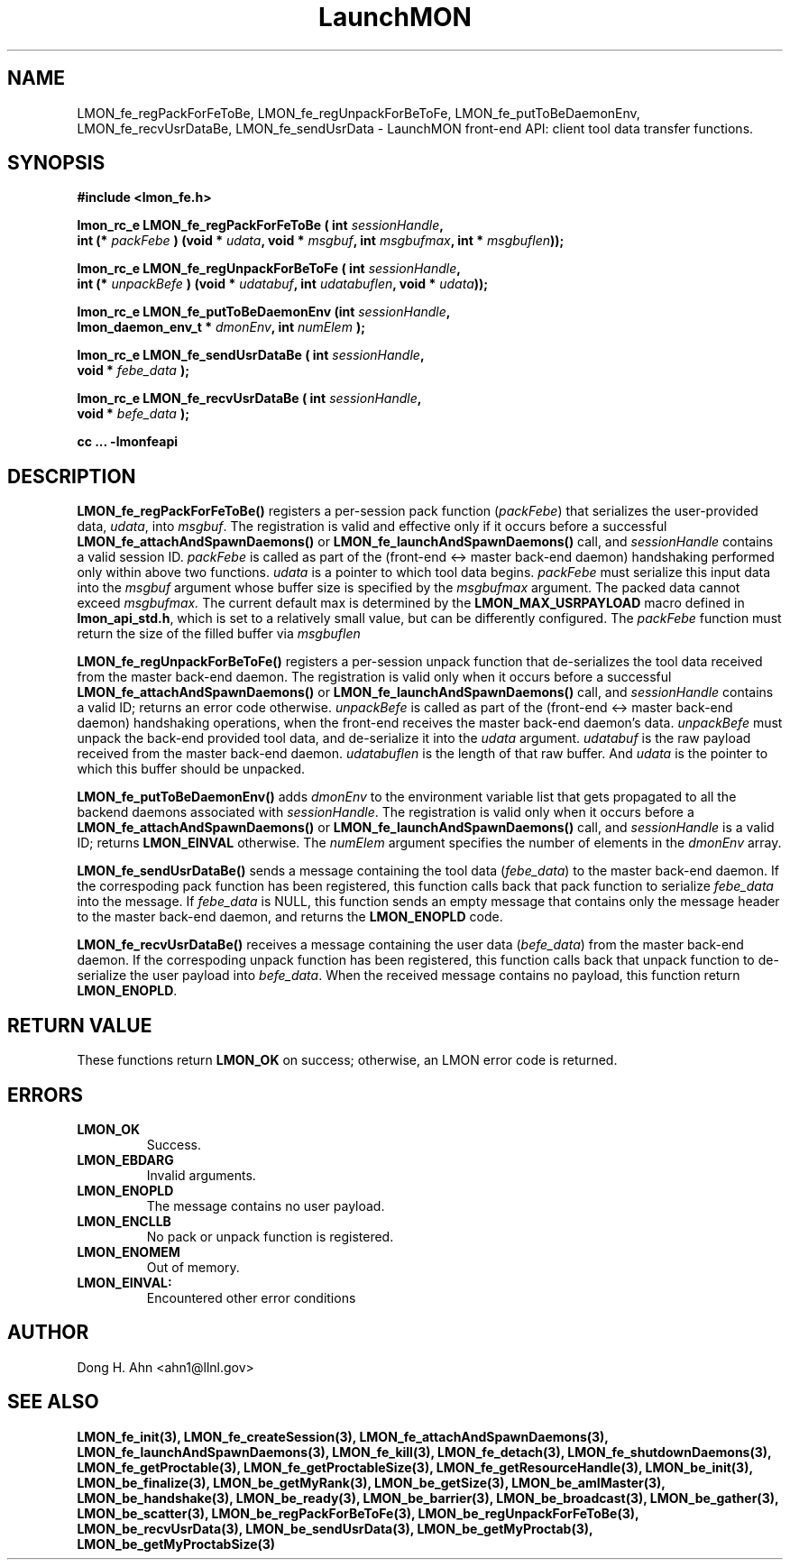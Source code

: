 .TH LaunchMON 3 "FEBRUARY 2008" LaunchMON "LaunchMON Front-End API"

.SH NAME
LMON_fe_regPackForFeToBe, LMON_fe_regUnpackForBeToFe, LMON_fe_putToBeDaemonEnv, LMON_fe_recvUsrDataBe, LMON_fe_sendUsrData \- LaunchMON front-end API: client tool data transfer functions. 
.PP 

.SH SYNOPSIS
.nf
.B #include <lmon_fe.h>
.PP
.BI "lmon_rc_e LMON_fe_regPackForFeToBe ( int " sessionHandle ", "
.BI "  int (* " packFebe " ) (void * " udata ", void * " msgbuf ", int " msgbufmax ", int * " msgbuflen "));"
.PP
.BI "lmon_rc_e LMON_fe_regUnpackForBeToFe ( int " sessionHandle ", " 
.BI "  int (* " unpackBefe " ) (void * " udatabuf ", int " udatabuflen ", void * " udata "));"
.PP
.BI "lmon_rc_e LMON_fe_putToBeDaemonEnv (int " sessionHandle ", "
.BI "  lmon_daemon_env_t * " dmonEnv ", int " numElem " );"  
.PP
.BI "lmon_rc_e LMON_fe_sendUsrDataBe ( int " sessionHandle ", "
.BI "  void * " febe_data " );"  
.PP
.BI "lmon_rc_e LMON_fe_recvUsrDataBe ( int " sessionHandle ", "
.BI "  void * " befe_data " );"  
.PP
.B cc ... -lmonfeapi
.fi

.SH DESCRIPTION
\fBLMON_fe_regPackForFeToBe()\fR registers a per-session pack function 
(\fIpackFebe\fR) that serializes the user-provided data, \fIudata\fR,
into \fImsgbuf\fR.
The registration is valid and effective  
only if it occurs before a successful \fBLMON_fe_attachAndSpawnDaemons()\fR 
or \fBLMON_fe_launchAndSpawnDaemons()\fR call, and \fIsessionHandle\fR 
contains a valid session ID. \fIpackFebe\fR is called as part of the 
(front-end <-> master back-end daemon) handshaking performed only within 
above two functions.
\fIudata\fR is a pointer to which tool data begins. \fIpackFebe\fR must 
serialize this input data into the \fImsgbuf\fR argument whose buffer 
size is specified by the \fImsgbufmax\fR argument. The packed data 
cannot exceed \fImsgbufmax.\fR The current default max is determined by 
the \fBLMON_MAX_USRPAYLOAD\fR macro defined in \fBlmon_api_std.h\fR, which is 
set to a relatively small value, but can be differently configured. 
The \fIpackFebe\fR function must return the size of the filled buffer 
via \fImsgbuflen\fR 
.PP
\fBLMON_fe_regUnpackForBeToFe()\fR registers a per-session unpack function 
that de-serializes the tool data received from the master back-end daemon. 
The registration is valid only when it occurs before a successful
\fBLMON_fe_attachAndSpawnDaemons()\fR or \fBLMON_fe_launchAndSpawnDaemons()\fR call, 
and \fIsessionHandle\fR contains a valid ID; returns an error code otherwise. 
\fIunpackBefe\fR is called as part of the (front-end <-> master back-end daemon)
handshaking operations, when the front-end receives the master back-end 
daemon's data. \fIunpackBefe\fR must unpack the back-end provided tool data, 
and de-serialize it into the \fIudata\fR argument. 
\fIudatabuf\fR is the raw payload received from the master back-end daemon.
\fIudatabuflen\fR is the length of that raw buffer.
And \fIudata\fR is the pointer to which this buffer should be unpacked. 
.PP
\fBLMON_fe_putToBeDaemonEnv()\fR adds \fIdmonEnv\fR to the environment variable
list that gets propagated to all the backend daemons associated with \fIsessionHandle\fR. 
The registration is valid only when it occurs before a \fBLMON_fe_attachAndSpawnDaemons()\fR 
or \fBLMON_fe_launchAndSpawnDaemons()\fR call, and \fIsessionHandle\fR is a valid ID; 
returns \fBLMON_EINVAL\fR otherwise. The \fInumElem\fR argument specifies the number 
of elements in the \fIdmonEnv\fR array.
.PP
\fBLMON_fe_sendUsrDataBe()\fR sends a message containing 
the tool data (\fIfebe_data\fR) to the master back-end daemon. 
If the correspoding pack function has been registered, this
function calls back that pack function to serialize \fIfebe_data\fR
into the message.
If \fIfebe_data\fR is NULL, this function sends an empty message 
that contains only the message header to the master back-end daemon,
and returns the \fBLMON_ENOPLD\fR code.
.PP
\fBLMON_fe_recvUsrDataBe()\fR receives a message containing 
the user data (\fIbefe_data\fR) from the master back-end daemon. 
If the correspoding unpack function has been registered, this
function calls back that unpack function to de-serialize the 
user payload into \fIbefe_data\fR.
When the received message contains no payload, this function
return \fBLMON_ENOPLD\fR. 

.SH RETURN VALUE
These functions return \fBLMON_OK\fR on success; otherwise, an LMON error code 
is returned. 

.SH ERRORS
.TP
.B LMON_OK
Success.
.TP
.B LMON_EBDARG
Invalid arguments.
.TP
.B LMON_ENOPLD
The message contains no user payload.
.TP
.B LMON_ENCLLB
No pack or unpack function is registered.
.TP
.B LMON_ENOMEM
Out of memory. 
.TP
.B LMON_EINVAL:
Encountered other error conditions 

.SH AUTHOR
Dong H. Ahn <ahn1@llnl.gov>

.SH "SEE ALSO"
.BR LMON_fe_init(3),
.BR LMON_fe_createSession(3),
.BR LMON_fe_attachAndSpawnDaemons(3),
.BR LMON_fe_launchAndSpawnDaemons(3),
.BR LMON_fe_kill(3),
.BR LMON_fe_detach(3),
.BR LMON_fe_shutdownDaemons(3),
.BR LMON_fe_getProctable(3),
.BR LMON_fe_getProctableSize(3),
.BR LMON_fe_getResourceHandle(3),
.BR LMON_be_init(3),
.BR LMON_be_finalize(3),
.BR LMON_be_getMyRank(3),
.BR LMON_be_getSize(3),
.BR LMON_be_amIMaster(3),
.BR LMON_be_handshake(3),
.BR LMON_be_ready(3),
.BR LMON_be_barrier(3),
.BR LMON_be_broadcast(3),
.BR LMON_be_gather(3),
.BR LMON_be_scatter(3),
.BR LMON_be_regPackForBeToFe(3),
.BR LMON_be_regUnpackForFeToBe(3),
.BR LMON_be_recvUsrData(3),
.BR LMON_be_sendUsrData(3),
.BR LMON_be_getMyProctab(3),
.BR LMON_be_getMyProctabSize(3)
